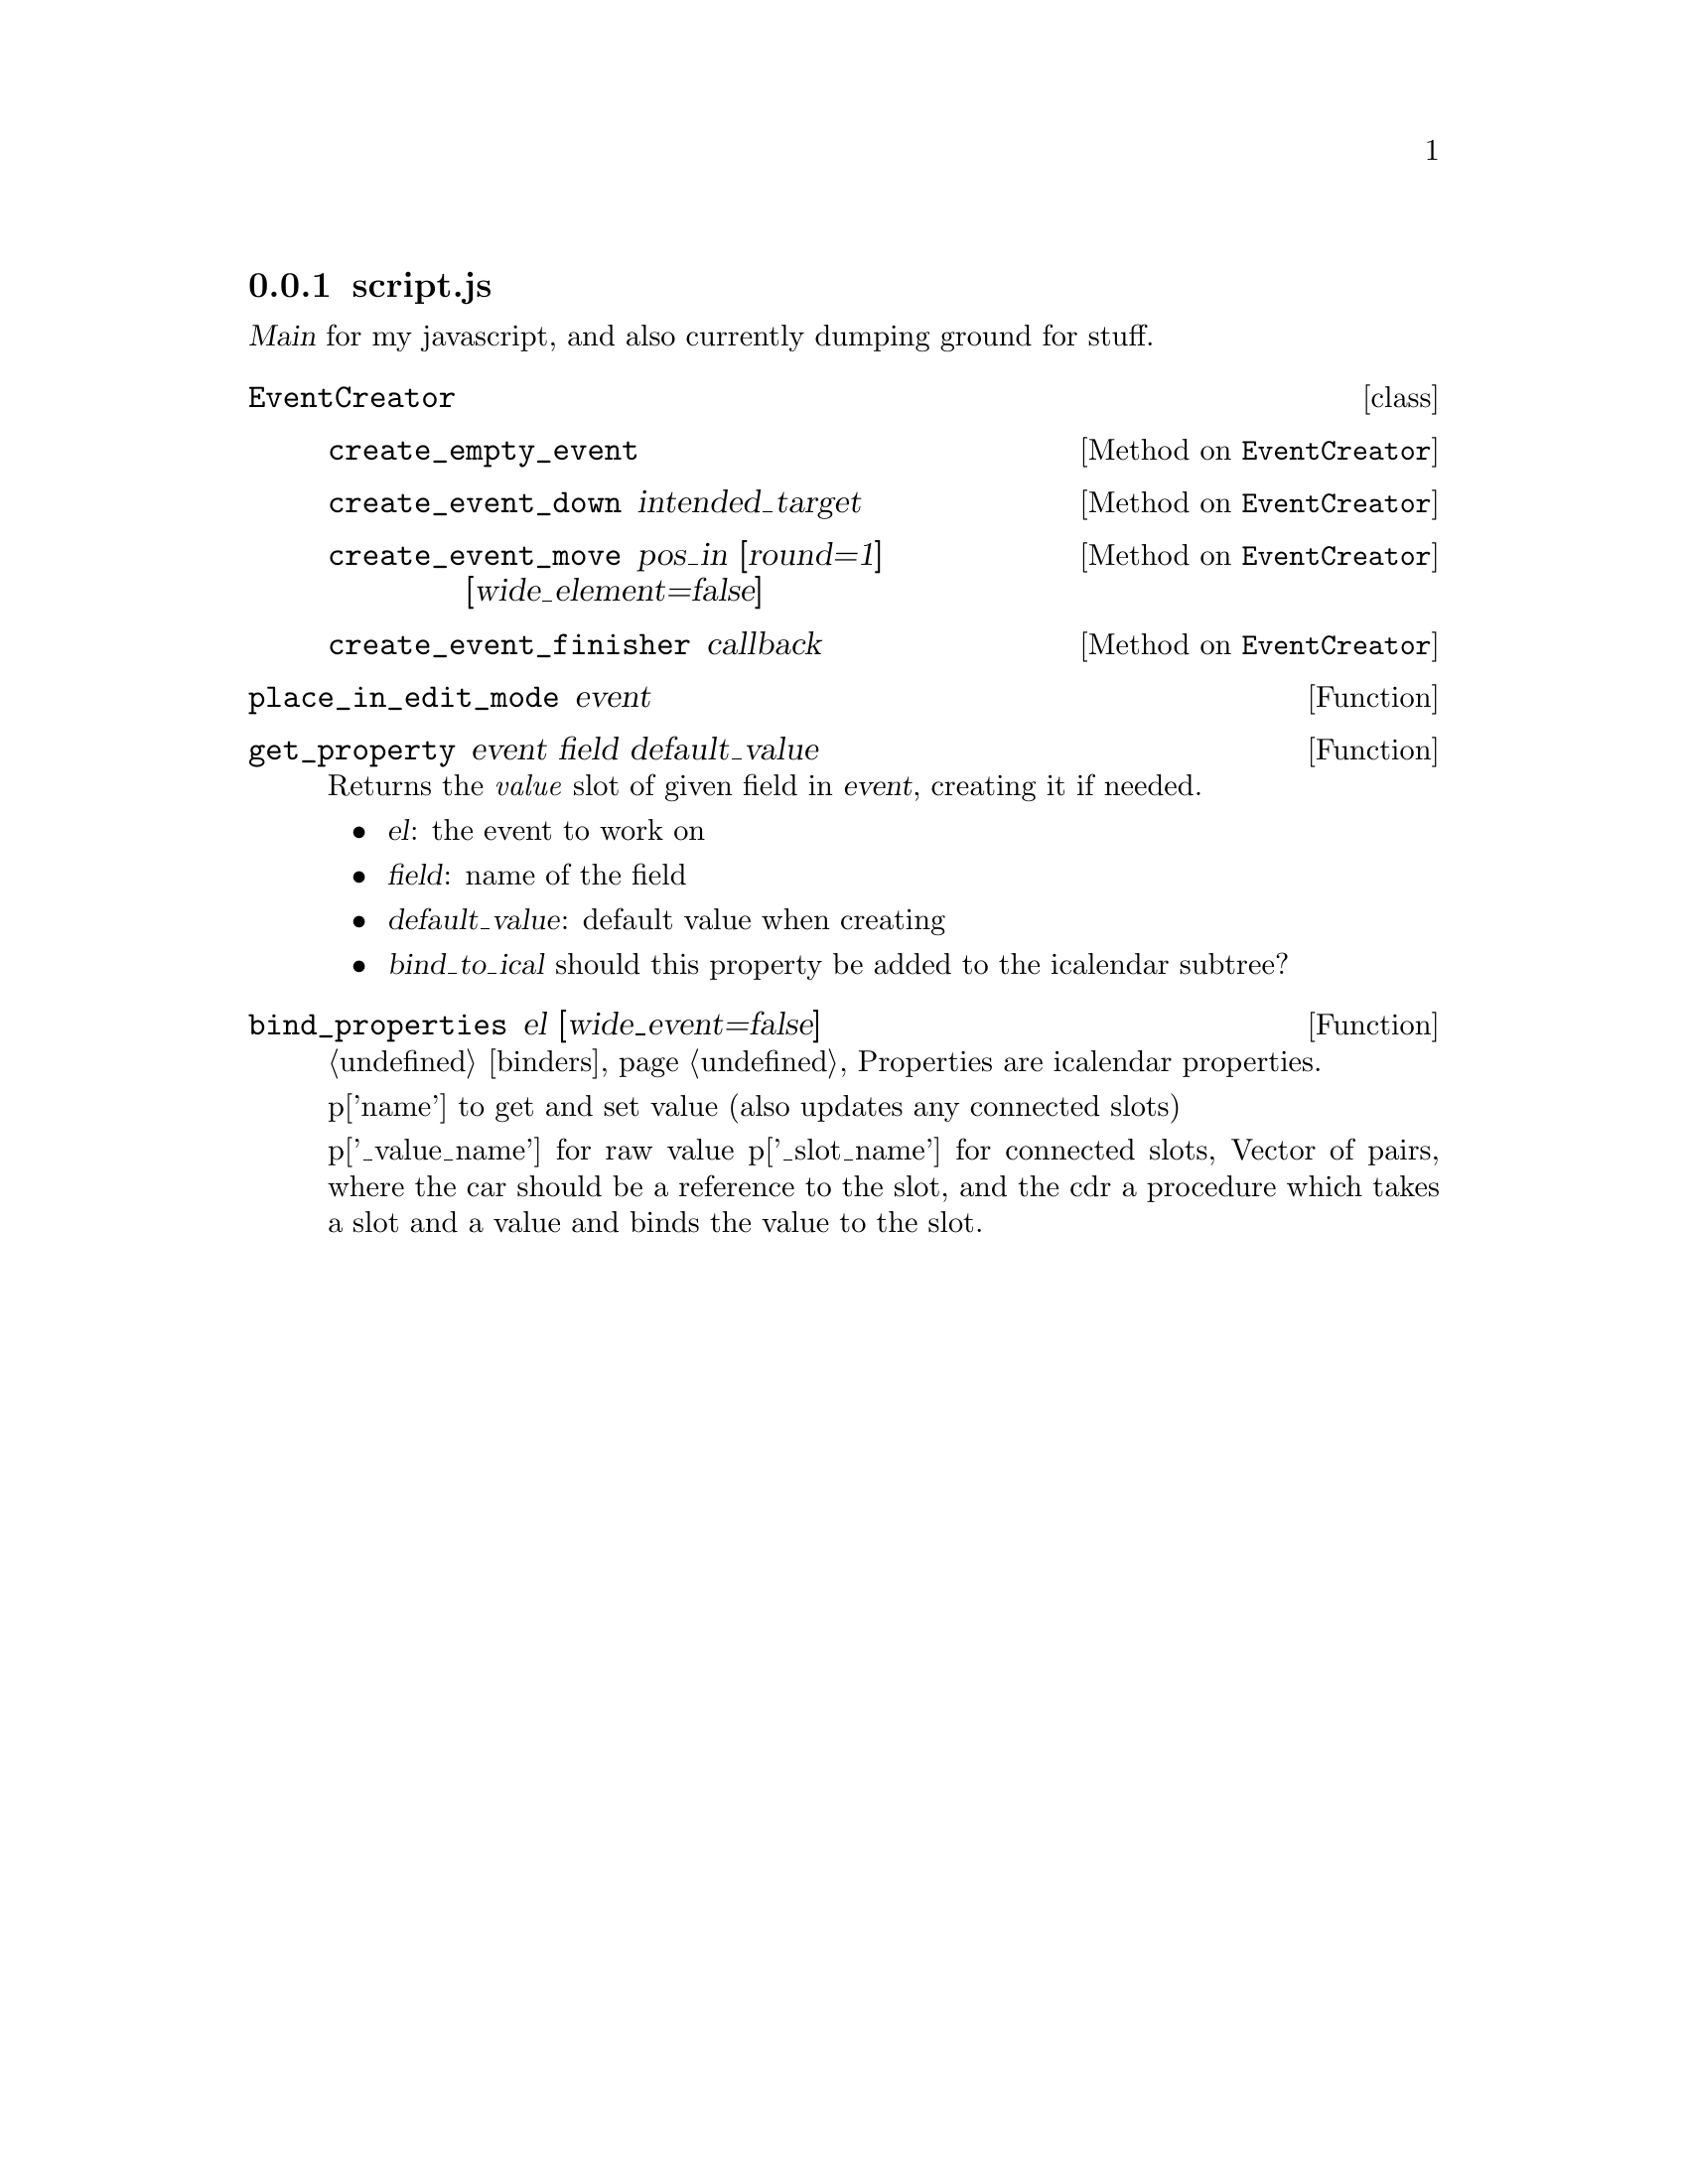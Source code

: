 
@node script
@subsection script.js

@dfn{Main} for my javascript, and also currently dumping ground for stuff.

@deftp {class} EventCreator

@defmethod EventCreator create_empty_event
@end defmethod

@defmethod EventCreator create_event_down intended_target
@end defmethod

@defmethod EventCreator create_event_move pos_in [round=1] [wide_element=false]
@end defmethod

@defmethod EventCreator create_event_finisher callback
@end defmethod

@end deftp

@defun place_in_edit_mode event
@end defun

@c window.onload is here in source file

@defun get_property event field default_value
Returns the @emph{value} slot of given field in @var{event}, creating it if needed.

@itemize
@item
@var{el}: the event to work on

@item
@var{field}: name of the field

@item
@var{default_value}: default value when creating

@item
@var{bind_to_ical} should this property be added to the icalendar subtree?
@end itemize
@end defun

@defun bind_properties el [wide_event=false]
@anchor{bind_properties}
@ref{binders}
  Properties are icalendar properties.

  p['name'] to get and set value (also updates any connected slots)

  p['_value_name'] for raw value
  p['_slot_name'] for connected slots, Vector of pairs, where the
                  car should be a reference to the slot, and the
                  cdr a procedure which takes a slot and a value
                  and binds the value to the slot.
@end defun


